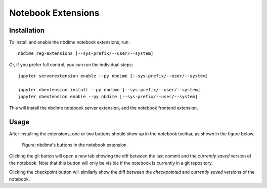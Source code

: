 ===================
Notebook Extensions
===================

Installation
============

To install and enable the nbdime notebook extensions, run::

    nbdime reg-extensions [--sys-prefix/--user/--system]

Or, if you prefer full control, you can run the individual steps::

    jupyter serverextension enable --py nbdime [--sys-prefix/--user/--system]

    jupyter nbextension install --py nbdime [--sys-prefix/--user/--system]
    jupyter nbextension enable --py nbdime [--sys-prefix/--user/--system]

This will install the nbdime notebook server extension, and the notebook
frontend extension.


Usage
=====

After installing the extensions, one or two buttons should show up in the
notebook toolbar, as shown in the figure below.

.. figure:: images/nbext-preview.png
   :alt: nbdime buttons in notebook extension

   Figure: nbdime's buttons in the notebook extension.

Clicking the git button will open a new tab showing the diff between
the last commit and the *currently saved* version of the notebook. Note that
this button will only be visible if the notebook is currently in a git
repository.

Clicking the checkpoint button will similarly show the diff between the
*checkpointed* and *currently saved* versions of the notebook.
